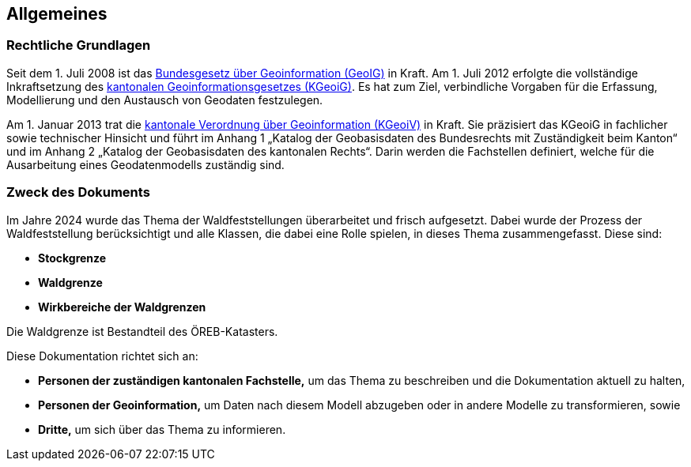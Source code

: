 == Allgemeines
=== Rechtliche Grundlagen
//Todo Links und Anhänge definieren 
Seit dem 1. Juli 2008 ist das https://www.fedlex.admin.ch/eli/cc/2008/388/de[Bundesgesetz über Geoinformation (GeoIG)] in Kraft. Am 1. Juli 2012
erfolgte die vollständige Inkraftsetzung des https://www.sz.ch/public/upload/assets/48275/214_110.pdf?fp=2[kantonalen Geoinformationsgesetzes (KGeoiG)]. Es hat
zum Ziel, verbindliche Vorgaben für die Erfassung, Modellierung und den Austausch von Geodaten festzulegen.

Am 1. Januar 2013 trat die https://www.sz.ch/public/upload/assets/5600/214_111.pdf?fp=11[kantonale Verordnung über Geoinformation (KGeoiV)] in Kraft. Sie
präzisiert das KGeoiG in fachlicher sowie technischer Hinsicht und führt im Anhang 1 „Katalog der
Geobasisdaten des Bundesrechts mit Zuständigkeit beim Kanton“ und im Anhang 2 „Katalog der
Geobasisdaten des kantonalen Rechts“. Darin werden die Fachstellen definiert, welche für die
Ausarbeitung eines Geodatenmodells zuständig sind.


===  Zweck des Dokuments
Im Jahre 2024 wurde das Thema der Waldfeststellungen überarbeitet und frisch aufgesetzt. Dabei wurde der Prozess der Waldfeststellung berücksichtigt und alle Klassen, die dabei eine Rolle spielen, in dieses Thema zusammengefasst. Diese sind:
 
* *Stockgrenze*
* *Waldgrenze*
* *Wirkbereiche der Waldgrenzen*

Die Waldgrenze ist Bestandteil des ÖREB-Katasters. +

Diese Dokumentation richtet sich an:

* *Personen der zuständigen kantonalen Fachstelle,* um das Thema zu beschreiben und die Dokumentation aktuell zu halten,
* *Personen der Geoinformation,* um Daten nach diesem Modell abzugeben oder in andere Modelle zu transformieren, sowie
* *Dritte,* um sich über das Thema zu informieren.

ifdef::backend-pdf[]
<<<
endif::[]
